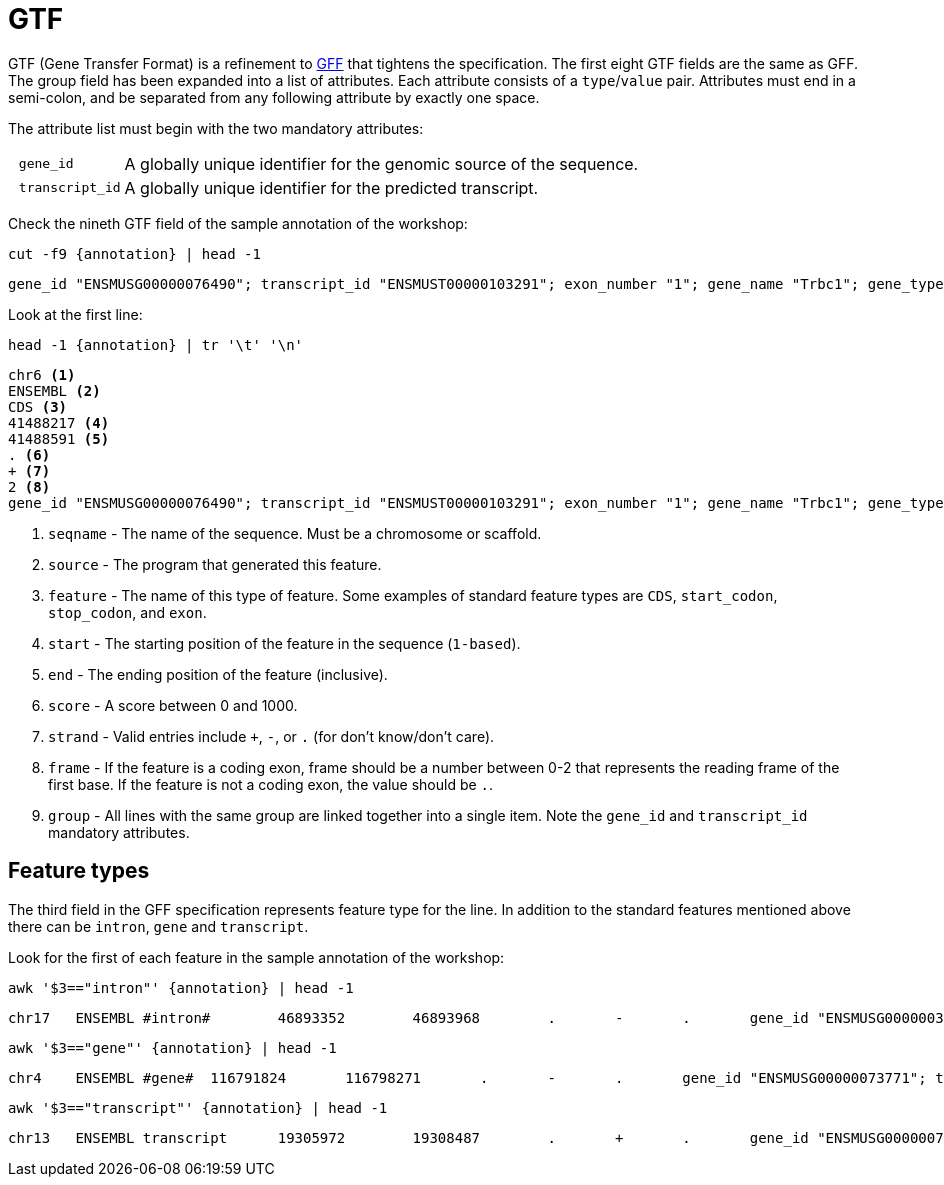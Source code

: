 = GTF
:gff-format: https://genome.ucsc.edu/FAQ/FAQformat.html#format3

GTF (Gene Transfer Format) is a refinement to {gff-format}[GFF^] that tightens the specification. The first eight GTF fields are the same as GFF. The group field has been expanded into a list of attributes. Each attribute consists of a `type`/`value` pair. Attributes must end in a semi-colon, and be separated from any following attribute by exactly one space.

The attribute list must begin with the two mandatory attributes:

[cols="10l,90"]
|===
| gene_id       | A globally unique identifier for the genomic source of the sequence.
| transcript_id | A globally unique identifier for the predicted transcript.
|===

Check the nineth GTF field of the sample annotation of the workshop:

[source,cmd,subs="{markup-in-source}"]
----
cut -f9 {annotation} | head -1
----
----
gene_id "ENSMUSG00000076490"; transcript_id "ENSMUST00000103291"; exon_number "1"; gene_name "Trbc1"; gene_type "IG_C_gene"; transcript_name "Trbc1-201"; protein_id "ENSMUSP00000100099"; transcript_type "IG_C_gene";
----

Look at the first line:
[source, cmd, subs="{markup-in-source}"]
----
head -1 {annotation} | tr '\t' '\n'
----
----
chr6 <1>
ENSEMBL <2>
CDS <3>
41488217 <4>
41488591 <5>
. <6>
+ <7>
2 <8>
gene_id "ENSMUSG00000076490"; transcript_id "ENSMUST00000103291"; exon_number "1"; gene_name "Trbc1"; gene_type "IG_C_gene"; transcript_name "Trbc1-201"; protein_id "ENSMUSP00000100099"; transcript_type "IG_C_gene"; <9>
----
<1> `seqname` - The name of the sequence. Must be a chromosome or scaffold.
<2> `source`  - The program that generated this feature.
<3> `feature` - The name of this type of feature. Some examples of standard feature types are `CDS`, `start_codon`, `stop_codon`, and `exon`.
<4> `start`   - The starting position of the feature in the sequence (`1-based`).
<5> `end`     - The ending position of the feature (inclusive).
<6> `score`   - A score between 0 and 1000.
<7> `strand`  - Valid entries include `+`, `-`, or `.` (for don't know/don't care).
<8> `frame`   - If the feature is a coding exon, frame should be a number between 0-2 that represents the reading frame of the first base. If the feature is not a coding exon, the value should be `.`.
<9> `group`   - All lines with the same group are linked together into a single item. Note the `gene_id` and `transcript_id` mandatory attributes.

== Feature types

The third field in the GFF specification represents feature type for the line. In addition to the standard features mentioned above there can be `intron`, `gene` and `transcript`.

Look for the first of each feature in the sample annotation of the workshop:

[source,cmd,subs="{markup-in-source}"]
----
awk '$3=="intron"' {annotation} | head -1
----
----
chr17	ENSEMBL	#intron#	46893352	46893968	.	-	.	gene_id "ENSMUSG00000036858"; transcript_id "ENSMUST00000041012"; exon_number "3"; gene_name "Ptcra"; gene_type "IG_C_gene"; transcript_name "Ptcra-201"; transcript_type "IG_C_gene";
----
[source,cmd,subs="{markup-in-source}"]
----
awk '$3=="gene"' {annotation} | head -1
----
----
chr4	ENSEMBL	#gene#	116791824	116798271	.	-	.	gene_id "ENSMUSG00000073771"; transcript_id "ENSMUSG00000073771"; gene_type "protein_coding"; gene_status "NULL"; gene_name "Btbd19"; transcript_type "protein_coding"; transcript_status "NULL"; transcript_name "Btbd19";
----
[source,cmd,subs="{markup-in-source}"]
----
awk '$3=="transcript"' {annotation} | head -1
----
----
chr13	ENSEMBL	transcript	19305972	19308487	.	+	.	gene_id "ENSMUSG00000076749"; transcript_id "ENSMUST00000103558"; exon_number "1"; gene_name "Gm17004"; gene_type "IG_C_gene"; transcript_name "Gm17004-201"; transcript_type "IG_C_gene";
----
